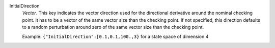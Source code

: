 .. index:: single: InitialDirection

InitialDirection
  *Vector*. This key indicates the vector direction used for the directional
  derivative around the nominal checking point. It has to be a vector of the
  same vector size than the checking point. If not specified, this direction
  defaults to a random perturbation around zero of the same vector size than
  the checking point.

  Example:
  ``{"InitialDirection":[0.1,0.1,100.,3}`` for a state space of dimension 4
